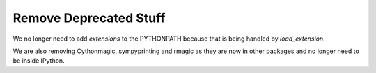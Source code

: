 Remove Deprecated Stuff
================================

We no longer need to add `extensions` to the PYTHONPATH because that is being
handled by `load_extension`.

We are also removing Cythonmagic, sympyprinting and rmagic as they are now in
other packages and no longer need to be inside IPython.
